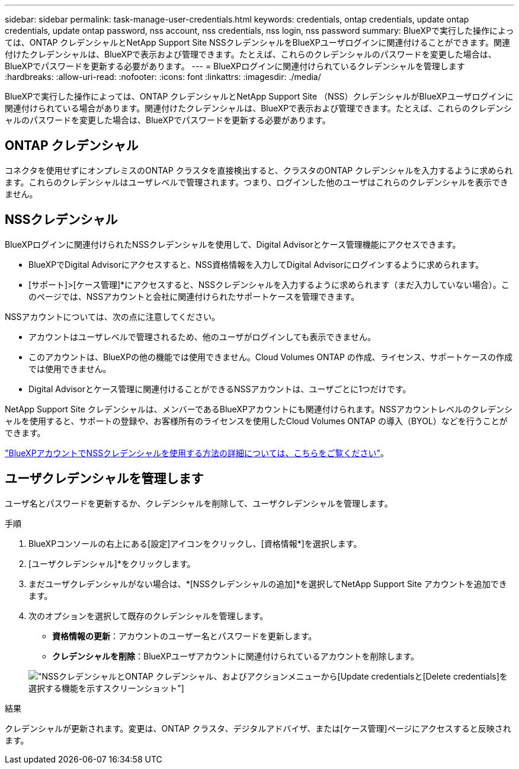 ---
sidebar: sidebar 
permalink: task-manage-user-credentials.html 
keywords: credentials, ontap credentials, update ontap credentials, update ontap password, nss account, nss credentials, nss login, nss password 
summary: BlueXPで実行した操作によっては、ONTAP クレデンシャルとNetApp Support Site NSSクレデンシャルをBlueXPユーザログインに関連付けることができます。関連付けたクレデンシャルは、BlueXPで表示および管理できます。たとえば、これらのクレデンシャルのパスワードを変更した場合は、BlueXPでパスワードを更新する必要があります。 
---
= BlueXPログインに関連付けられているクレデンシャルを管理します
:hardbreaks:
:allow-uri-read: 
:nofooter: 
:icons: font
:linkattrs: 
:imagesdir: ./media/


[role="lead"]
BlueXPで実行した操作によっては、ONTAP クレデンシャルとNetApp Support Site （NSS）クレデンシャルがBlueXPユーザログインに関連付けられている場合があります。関連付けたクレデンシャルは、BlueXPで表示および管理できます。たとえば、これらのクレデンシャルのパスワードを変更した場合は、BlueXPでパスワードを更新する必要があります。



== ONTAP クレデンシャル

コネクタを使用せずにオンプレミスのONTAP クラスタを直接検出すると、クラスタのONTAP クレデンシャルを入力するように求められます。これらのクレデンシャルはユーザレベルで管理されます。つまり、ログインした他のユーザはこれらのクレデンシャルを表示できません。



== NSSクレデンシャル

BlueXPログインに関連付けられたNSSクレデンシャルを使用して、Digital Advisorとケース管理機能にアクセスできます。

* BlueXPでDigital Advisorにアクセスすると、NSS資格情報を入力してDigital Advisorにログインするように求められます。
* [サポート]>[ケース管理]*にアクセスすると、NSSクレデンシャルを入力するように求められます（まだ入力していない場合）。このページでは、NSSアカウントと会社に関連付けられたサポートケースを管理できます。


NSSアカウントについては、次の点に注意してください。

* アカウントはユーザレベルで管理されるため、他のユーザがログインしても表示できません。
* このアカウントは、BlueXPの他の機能では使用できません。Cloud Volumes ONTAP の作成、ライセンス、サポートケースの作成では使用できません。
* Digital Advisorとケース管理に関連付けることができるNSSアカウントは、ユーザごとに1つだけです。


NetApp Support Site クレデンシャルは、メンバーであるBlueXPアカウントにも関連付けられます。NSSアカウントレベルのクレデンシャルを使用すると、サポートの登録や、お客様所有のライセンスを使用したCloud Volumes ONTAP の導入（BYOL）などを行うことができます。

link:task-adding-nss-accounts.html["BlueXPアカウントでNSSクレデンシャルを使用する方法の詳細については、こちらをご覧ください"]。



== ユーザクレデンシャルを管理します

ユーザ名とパスワードを更新するか、クレデンシャルを削除して、ユーザクレデンシャルを管理します。

.手順
. BlueXPコンソールの右上にある[設定]アイコンをクリックし、[資格情報*]を選択します。
. [ユーザクレデンシャル]*をクリックします。
. まだユーザクレデンシャルがない場合は、*[NSSクレデンシャルの追加]*を選択してNetApp Support Site アカウントを追加できます。
. 次のオプションを選択して既存のクレデンシャルを管理します。
+
** *資格情報の更新*：アカウントのユーザー名とパスワードを更新します。
** *クレデンシャルを削除*：BlueXPユーザアカウントに関連付けられているアカウントを削除します。


+
image:screenshot-user-credentials.png["NSSクレデンシャルとONTAP クレデンシャル、およびアクションメニューから[Update credentials]と[Delete credentials]を選択する機能を示すスクリーンショット"]



.結果
クレデンシャルが更新されます。変更は、ONTAP クラスタ、デジタルアドバイザ、または[ケース管理]ページにアクセスすると反映されます。
